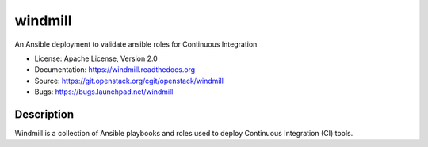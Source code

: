 ========
windmill
========

An Ansible deployment to validate ansible roles for Continuous Integration

* License: Apache License, Version 2.0
* Documentation: https://windmill.readthedocs.org
* Source: https://git.openstack.org/cgit/openstack/windmill
* Bugs: https://bugs.launchpad.net/windmill

Description
-----------

Windmill is a collection of Ansible playbooks and roles used to deploy
Continuous Integration (CI) tools.
